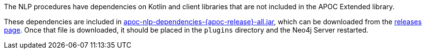 The NLP procedures have dependencies on Kotlin and client libraries that are not included in the APOC Extended library.

These dependencies are included in https://github.com/neo4j-contrib/neo4j-apoc-procedures/releases/download/{apoc-release}/apoc-nlp-dependencies-{apoc-release}-all.jar[apoc-nlp-dependencies-{apoc-release}-all.jar^], which can be downloaded from the https://github.com/neo4j-contrib/neo4j-apoc-procedures/releases/tag/{apoc-release}[releases page^].
Once that file is downloaded, it should be placed in the `plugins` directory and the Neo4j Server restarted.